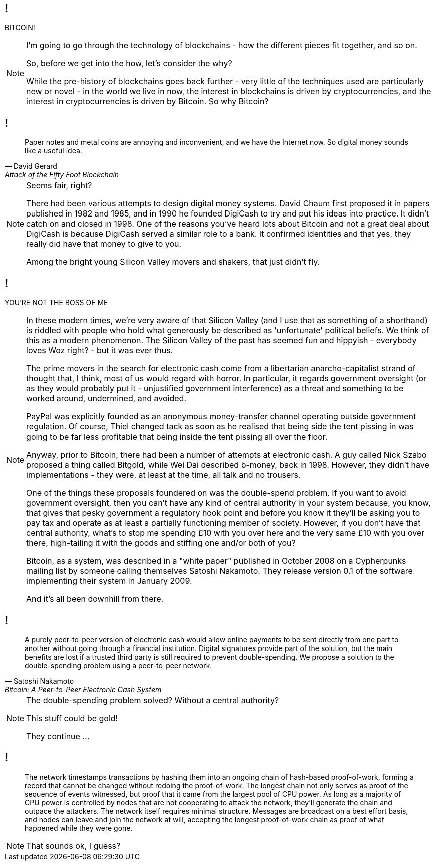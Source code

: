 // What are Blockchains?
== !

BITCOIN!

[NOTE.speaker]
--
I'm going to go through the technology of blockchains - how the different pieces fit together, and so on.

So, before we get into the how, let's consider the why?

While the pre-history of blockchains goes back further - very little of the techniques used are particularly new or novel - in the world we live in now, the interest in blockchains is driven by cryptocurrencies, and the interest in cryptocurrencies is driven by Bitcoin. So why Bitcoin?
--
// Money is a pain
== !

[quote, David Gerard, Attack of the Fifty Foot Blockchain]
--
Paper notes and metal coins are annoying and inconvenient, and we have the Internet now. So digital money sounds like a useful idea.
--

[NOTE.speaker]
--
Seems fair, right?

There had been various attempts to design digital money systems. David Chaum first proposed it in papers published in 1982 and 1985, and in 1990 he founded DigiCash to try and put his ideas into practice. It didn't catch on and closed in 1998. One of the reasons you've heard lots about Bitcoin and not a great deal about DigiCash is because DigiCash served a similar role to a bank. It confirmed identities and that yes, they really did have that money to give to you.

Among the bright young Silicon Valley movers and shakers, that just didn't fly.
--
// You're not the Boss of me!
== !

YOU'RE NOT THE BOSS OF ME

[NOTE.speaker]
--
In these modern times, we're very aware of that Silicon Valley (and I use that as something of a shorthand) is riddled with people who hold what generously be described as 'unfortunate' political beliefs. We think of this as a modern phenomenon. The Silicon Valley of the past has seemed fun and hippyish - everybody loves Woz right? - but it was ever thus.

The prime movers in the search for electronic cash come from a libertarian anarcho-capitalist strand of thought that, I think, most of us would regard with horror. In particular, it regards government oversight (or as they would probably put it - unjustified government interference) as a threat and something to be worked around, undermined, and avoided.

PayPal was explicitly founded as an anonymous money-transfer channel operating outside government regulation. Of course, Thiel changed tack as soon as he realised that being side the tent pissing in was going to be far less profitable that being inside the tent pissing all over the floor.

Anyway, prior to Bitcoin, there had been a number of attempts at electronic cash. A guy called Nick Szabo proposed a thing called Bitgold, while Wei Dai described b-money, back in 1998. However, they didn't have implementations - they were, at least at the time, all talk and no trousers.

One of the things these proposals foundered on was the double-spend problem. If you want to avoid government oversight, then you can't have any kind of central authority in your system because, you know, that gives that pesky government a regulatory hook point and before you know it they'll be asking you to pay tax and operate as at least a partially functioning member of society. However, if you don't have that central authority, what's to stop me spending £10 with you over here and the very same £10 with you over there, high-tailing it with the goods and stiffing one and/or both of you?

Bitcoin, as a system, was described in a "white paper" published in October 2008 on a Cypherpunks mailing list by someone calling themselves Satoshi Nakamoto. They release version 0.1 of the software implementing their system in January 2009.

And it's all been downhill from there.
--
// Bitcoin: A Peer-to-Peer Electronic Cash System
== !

[quote, Satoshi Nakamoto, Bitcoin: A Peer-to-Peer Electronic Cash System]
--
A purely peer-to-peer version of electronic cash would allow online payments to be sent directly from one part to another without going through a financial institution. Digital signatures provide part of the solution, but the main benefits are lost if a trusted third party is still required to prevent double-spending. We propose a solution to the double-spending problem using a peer-to-peer network.
--

[NOTE.speaker]
--
The double-spending problem solved? Without a central authority?

This stuff could be gold!

They continue ...
--
// Bitcoin: A Peer-to-Peer Electronic Cash System
== !

[quote]
--
The network timestamps transactions by hashing them into an ongoing chain of hash-based proof-of-work, forming a record that cannot be changed without redoing the proof-of-work. The longest chain not only serves as proof of the sequence of events witnessed, but proof that it came from the largest pool of CPU power. As long as a majority of CPU power is controlled by nodes that are not cooperating to attack the network, they'll generate the chain and outpace the attackers. The network itself requires minimal structure. Messages are broadcast on a best effort basis, and nodes can leave and join the network at will, accepting the longest proof-of-work chain as proof of what happened while they were gone.
--

[NOTE.speaker]
--
That sounds ok, I guess?
--
